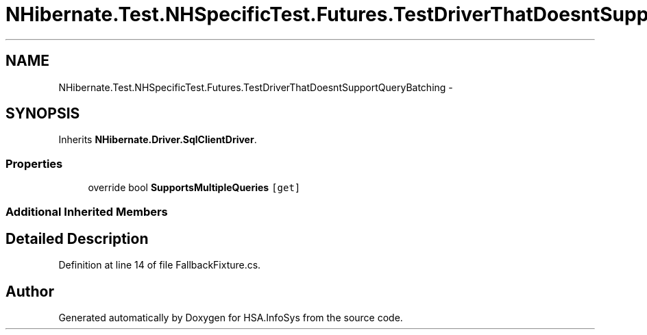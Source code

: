 .TH "NHibernate.Test.NHSpecificTest.Futures.TestDriverThatDoesntSupportQueryBatching" 3 "Fri Jul 5 2013" "Version 1.0" "HSA.InfoSys" \" -*- nroff -*-
.ad l
.nh
.SH NAME
NHibernate.Test.NHSpecificTest.Futures.TestDriverThatDoesntSupportQueryBatching \- 
.SH SYNOPSIS
.br
.PP
.PP
Inherits \fBNHibernate\&.Driver\&.SqlClientDriver\fP\&.
.SS "Properties"

.in +1c
.ti -1c
.RI "override bool \fBSupportsMultipleQueries\fP\fC [get]\fP"
.br
.in -1c
.SS "Additional Inherited Members"
.SH "Detailed Description"
.PP 
Definition at line 14 of file FallbackFixture\&.cs\&.

.SH "Author"
.PP 
Generated automatically by Doxygen for HSA\&.InfoSys from the source code\&.
